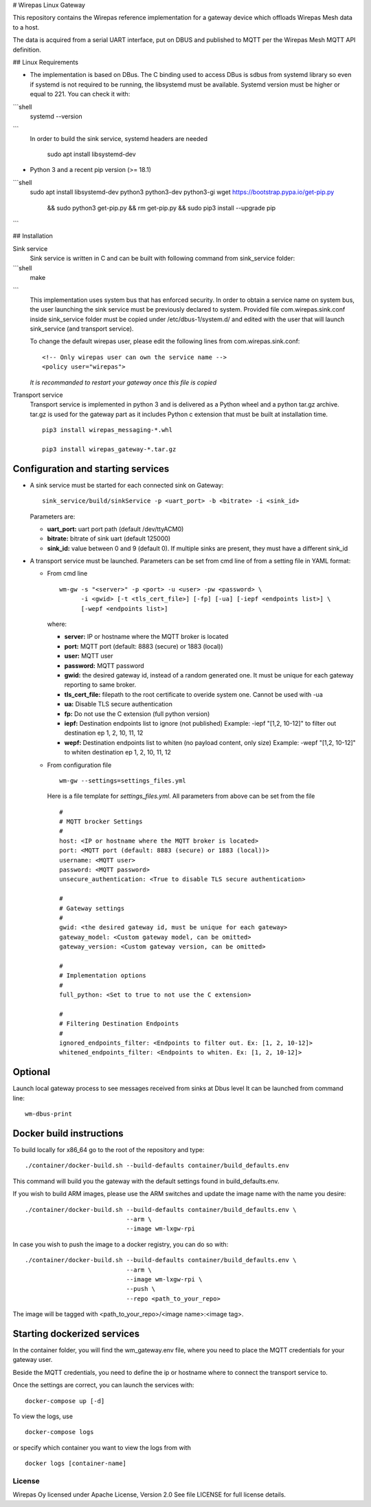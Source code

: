 # Wirepas Linux Gateway


This repository contains the Wirepas reference implementation for a gateway
device which offloads Wirepas Mesh data to a host.

The data is acquired from a serial UART interface, put on DBUS and published
to MQTT per the Wirepas Mesh MQTT API definition.


## Linux Requirements

- The implementation is based on DBus. The C binding used to access DBus is sdbus
  from systemd library so even if systemd is not required to be running, the
  libsystemd must be available.
  Systemd version must be higher or equal to 221. You can check it with:
```shell
    systemd --version
```
  In order to build the sink service, systemd headers are needed

    sudo apt install libsystemd-dev

- Python 3 and a recent pip version (>= 18.1)

```shell
    sudo apt install libsystemd-dev python3 python3-dev python3-gi
    wget https://bootstrap.pypa.io/get-pip.py \
       && sudo python3 get-pip.py && rm get-pip.py \
       && sudo pip3 install --upgrade pip
```

## Installation

Sink service
  Sink service is written in C and can be built with following command from
  sink_service folder:


```shell
    make
```
  This implementation uses system bus that has enforced security.
  In order to obtain a service name on system bus, the user launching the sink
  service must be previously declared to system.
  Provided file com.wirepas.sink.conf inside sink_service folder
  must be copied under /etc/dbus-1/system.d/ and edited with the user that will
  launch sink_service (and transport service).

  To change the default wirepas user, please edit the following lines
  from com.wirepas.sink.conf:

  ::

    <!-- Only wirepas user can own the service name -->
    <policy user="wirepas">

  *It is recommanded to restart your gateway once this file is copied*


Transport service
  Transport service is implemented in python 3 and
  is delivered as a Python wheel and a python tar.gz archive.
  tar.gz is used for the gateway part as it includes Python c extension that must
  be built at installation time.

  ::

    pip3 install wirepas_messaging-*.whl

    pip3 install wirepas_gateway-*.tar.gz

Configuration and starting services
-----------------------------------

- A sink service must be started for each connected sink on Gateway:

  ::

    sink_service/build/sinkService -p <uart_port> -b <bitrate> -i <sink_id>

  Parameters are:

  - **uart_port:** uart port path (default /dev/ttyACM0)
  - **bitrate:** bitrate of sink uart (default 125000)
  - **sink_id:** value between 0 and 9 (default 0).
    If multiple sinks are present, they must have a different sink_id

- A transport service must be launched.
  Parameters can be set from cmd line of from a setting file in YAML format:

  - From cmd line

    ::

      wm-gw -s "<server>" -p <port> -u <user> -pw <password> \
            -i <gwid> [-t <tls_cert_file>] [-fp] [-ua] [-iepf <endpoints list>] \
            [-wepf <endpoints list>]


    where:

    - **server:** IP or hostname where the MQTT broker is located
    - **port:** MQTT port (default: 8883 (secure) or 1883 (local))
    - **user:** MQTT user
    - **password:** MQTT password
    - **gwid:** the desired gateway id, instead of a random generated one.
      It must be unique for each gateway reporting to same broker.
    - **tls_cert_file:** filepath to the root certificate to overide system one.
      Cannot be used with -ua
    - **ua:** Disable TLS secure authentication
    - **fp:** Do not use the C extension (full python version)
    - **iepf:** Destination endpoints list to ignore (not published)
      Example: -iepf "[1,2, 10-12]" to filter out destination ep 1, 2, 10, 11, 12
    - **wepf:** Destination endpoints list to whiten (no payload content, only size)
      Example: -wepf "[1,2, 10-12]" to whiten destination ep 1, 2, 10, 11, 12

  - From configuration file

    ::

      wm-gw --settings=settings_files.yml


    Here is a file template for *settings_files.yml*.
    All parameters from above can be set from the file

    ::

      #
      # MQTT brocker Settings
      #
      host: <IP or hostname where the MQTT broker is located>
      port: <MQTT port (default: 8883 (secure) or 1883 (local))>
      username: <MQTT user>
      password: <MQTT password>
      unsecure_authentication: <True to disable TLS secure authentication>

      #
      # Gateway settings
      #
      gwid: <the desired gateway id, must be unique for each gateway>
      gateway_model: <Custom gateway model, can be omitted>
      gateway_version: <Custom gateway version, can be omitted>

      #
      # Implementation options
      #
      full_python: <Set to true to not use the C extension>

      #
      # Filtering Destination Endpoints
      #
      ignored_endpoints_filter: <Endpoints to filter out. Ex: [1, 2, 10-12]>
      whitened_endpoints_filter: <Endpoints to whiten. Ex: [1, 2, 10-12]>


Optional
--------
Launch local gateway process to see messages received from sinks at Dbus level
It can be launched from command line:

::

  wm-dbus-print



Docker build instructions
-------------------------
To build locally for x86_64 go to the root of the repository and type:

::

  ./container/docker-build.sh --build-defaults container/build_defaults.env


This command will build you the gateway with the default settings found
in build_defaults.env.


If you wish to build ARM images, please use the ARM switches and update
the image name with the name you desire:

::

  ./container/docker-build.sh --build-defaults container/build_defaults.env \
                              --arm \
                              --image wm-lxgw-rpi

In case you wish to push the image to a docker registry, you can do so with:

::

  ./container/docker-build.sh --build-defaults container/build_defaults.env \
                              --arm \
                              --image wm-lxgw-rpi \
                              --push \
                              --repo <path_to_your_repo>

The image will be tagged with <path_to_your_repo>/<image name>:<image tag>.



Starting dockerized services
-----------------------------
In the container folder, you will find the wm_gateway.env file, where you
need to place the MQTT credentials for your gateway user.

Beside the MQTT credentials, you need to define the ip or hostname where
to connect the transport service to.

Once the settings are correct, you can launch the services with:

::

  docker-compose up [-d]


To view the logs, use

::

  docker-compose logs

or specify which container you want to view the logs from with

::

  docker logs [container-name]





License
~~~~~~~
Wirepas Oy licensed under Apache License, Version 2.0 See file LICENSE for
full license details.

